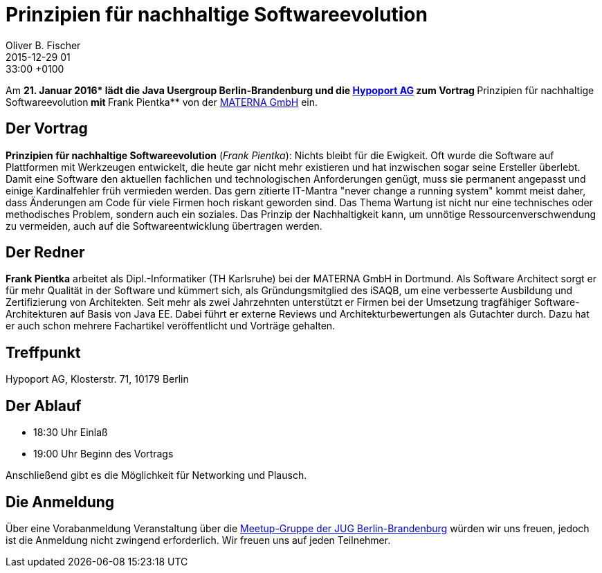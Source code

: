 = Prinzipien für nachhaltige Softwareevolution
Oliver B. Fischer
2015-12-29 01:33:00 +0100
:jbake-event-date: 2016-01-21
:jbake-type: post
:jbake-tags: treffen
:jbake-status: published

Am **21. Januar 2016* lädt die Java Usergroup Berlin-Brandenburg
und die http://www.hypoport.ag/[Hypoport AG] zum Vortrag
**Prinzipien für nachhaltige Softwareevolution** mit
**Frank Pientka** von der http://www.materna.de/[MATERNA GmbH] ein.

== Der Vortrag

**Prinzipien für nachhaltige Softwareevolution**
(_Frank Pientka_):
Nichts bleibt für die Ewigkeit. Oft wurde die Software auf Plattformen mit
Werkzeugen entwickelt, die heute gar nicht mehr existieren und hat inzwischen
sogar seine Ersteller überlebt.
Damit eine Software den aktuellen fachlichen und technologischen Anforderungen genügt,
muss sie permanent angepasst und einige Kardinalfehler früh vermieden werden.
Das gern zitierte IT-Mantra "never change a running system" kommt meist daher, dass
Änderungen am Code für viele Firmen hoch riskant geworden sind.
Das Thema Wartung ist nicht nur eine technisches oder methodisches
Problem, sondern auch ein soziales.
Das Prinzip der Nachhaltigkeit kann, um unnötige Ressourcenverschwendung zu
vermeiden, auch auf die Softwareentwicklung übertragen werden.

== Der Redner

**Frank Pientka** arbeitet als Dipl.-Informatiker (TH Karlsruhe)
bei der MATERNA GmbH in Dortmund. Als Software Architect
sorgt er für mehr Qualität in der Software und kümmert sich, als
Gründungsmitglied des iSAQB, um eine verbesserte Ausbildung
und Zertifizierung von Architekten. Seit mehr als zwei Jahrzehnten
unterstützt er Firmen bei der Umsetzung tragfähiger
Software-Architekturen auf Basis von Java EE.
Dabei führt er externe Reviews und Architekturbewertungen
als Gutachter durch. Dazu hat er auch schon mehrere
Fachartikel veröffentlicht und Vorträge gehalten.

== Treffpunkt

Hypoport AG, Klosterstr. 71, 10179 Berlin


== Der Ablauf

- 18:30 Uhr Einlaß
- 19:00 Uhr Beginn des Vortrags

Anschließend gibt es die Möglichkeit für Networking und Plausch.

== Die Anmeldung

Über eine Vorabanmeldung Veranstaltung über die
http://meetup.com/jug-bb/[Meetup-Gruppe
der JUG Berlin-Brandenburg]
würden wir uns freuen, jedoch ist die Anmeldung nicht zwingend
erforderlich. Wir freuen uns auf jeden Teilnehmer.
